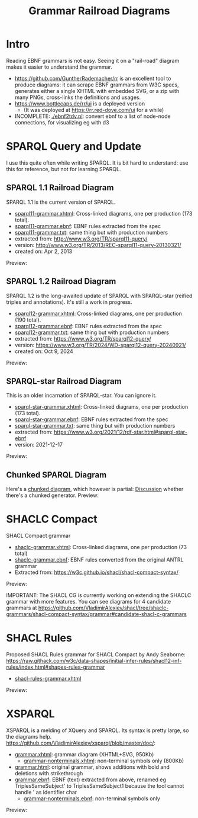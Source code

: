 #+TITLE: Grammar Railroad Diagrams

* Intro
Reading EBNF grammars is not easy. Seeing it on a "rail-road" diagram makes it easier to understand the grammar.
- https://github.com/GuntherRademacher/rr is an excellent tool to produce diagrams:
   it can scrape EBNF grammars from W3C specs, generates either a single XHTML with embedded SVG, or a zip with many PNGs, cross-links the definitions and usages.
- https://www.bottlecaps.de/rr/ui is a deployed version
  - (It was deployed at  https://rr.red-dove.com/ui for a while)

- INCOMPLETE: [[./ebnf2tdv.pl]]: convert ebnf to a list of node-node connections, for visualizing eg with d3

** Table of Contents                                          :TOC:noexport:
:PROPERTIES:
:TOC:      :include all
:END:

:CONTENTS:
- [[#intro][Intro]]
- [[#sparql-query-and-update][SPARQL Query and Update]]
  - [[#sparql-11-railroad-diagram][SPARQL 1.1 Railroad Diagram]]
  - [[#sparql-12-railroad-diagram][SPARQL 1.2 Railroad Diagram]]
  - [[#sparql-star-railroad-diagram][SPARQL-star Railroad Diagram]]
  - [[#chunked-sparql-diagram][Chunked SPARQL Diagram]]
- [[#shaclc-compact][SHACLC Compact]]
- [[#shacl-rules][SHACL Rules]]
- [[#xsparql][XSPARQL]]
:END:

* SPARQL Query and Update
I use this quite often while writing SPARQL.
It is bit hard to understand: use this for reference, but not for learning SPARQL.

** SPARQL 1.1 Railroad Diagram
SPARQL 1.1 is the current version of SPARQL. 
- [[https://raw.githack.com/VladimirAlexiev/grammar-diagrams/master/sparql11-grammar.xhtml][sparql11-grammar.xhtml]]: Cross-linked diagrams, one per production (173 total). 
- [[https://raw.githack.com/VladimirAlexiev/grammar-diagrams/master/sparql11-grammar.ebnf][sparql11-grammar.ebnf]]: EBNF rules extracted from the spec
- [[https://raw.githack.com/VladimirAlexiev/grammar-diagrams/master/sparql11-grammar.txt][sparql11-grammar.txt]]: same thing but with production numbers
- extracted from: http://www.w3.org/TR/sparql11-query/
- version: http://www.w3.org/TR/2013/REC-sparql11-query-20130321/
- created on: Apr 2, 2013

Preview:

[[./SPARQL-diagram-preview.png]]

** SPARQL 1.2 Railroad Diagram
SPARQL 1.2 is the long-awaited update of SPARQL with SPARQL-star (reified triples and annotations).
It's still a work in progress.
- [[https://raw.githack.com/VladimirAlexiev/grammar-diagrams/master/sparql12-grammar.xhtml][sparql12-grammar.xhtml]]: Cross-linked diagrams, one per production (190 total). 
- [[https://raw.githack.com/VladimirAlexiev/grammar-diagrams/master/sparql12-grammar.ebnf][sparql12-grammar.ebnf]]: EBNF rules extracted from the spec
- [[https://raw.githack.com/VladimirAlexiev/grammar-diagrams/master/sparql12-grammar.txt][sparql12-grammar.txt]]: same thing but with production numbers
- extracted from: https://www.w3.org/TR/sparql12-query/
- version: https://www.w3.org/TR/2024/WD-sparql12-query-20240921/
- created on: Oct 9, 2024
Preview:

[[./SPARQL-1.2-diagram-preview.png]]

** SPARQL-star Railroad Diagram
This is an older incarnation of SPARQL-star. You can ignore it.
- [[https://raw.githack.com/VladimirAlexiev/grammar-diagrams/master/sparql-star-grammar.xhtml][sparql-star-grammar.xhtml]]: Cross-linked diagrams, one per production (173 total). 
- [[https://raw.githack.com/VladimirAlexiev/grammar-diagrams/master/sparql-star-grammar.ebnf][sparql-star-grammar.ebnf]]: EBNF rules extracted from the spec
- [[https://raw.githack.com/VladimirAlexiev/grammar-diagrams/master/sparql-star-grammar.txt][sparql-star-grammar.txt]]: same thing but with production numbers
- extracted from: https://www.w3.org/2021/12/rdf-star.html#sparql-star-ebnf
- version: 2021-12-17

Preview:

[[./SPARQL-star-diagram-preview.png]]

** Chunked SPARQL Diagram
Here's a [[http://ontologicalengineering.blogspot.com/2008/12/sparql-railroad-diagram-from-hell.html][chunked diagram]], which however is partial: [[http://stackoverflow.com/questions/15758282/bigger-granularity-railroad-diagram-generator][Discussion]] whether there's a chunked generator.
Preview:

[[http://1.bp.blogspot.com/_5Jqup-kC5TY/SVCGV19T6EI/AAAAAAAAALA/7UW3FznkRHM/s1600/SPARQL.png]]

* SHACLC Compact
SHACL Compact grammar
- [[https://raw.githack.com/VladimirAlexiev/grammar-diagrams/master/shaclc-grammar.xhtml][shaclc-grammar.xhtml]]: Cross-linked diagrams, one per production (73 total)
- [[https://raw.githack.com/VladimirAlexiev/grammar-diagrams/master/shaclc-grammar.ebnf][shaclc-grammar.ebnf]]: EBNF rules converted from the original ANTRL grammar
- Extracted from: https://w3c.github.io/shacl/shacl-compact-syntax/ 

Preview:

[[./SHACLC-diagram-preview.png]]

IMPORTANT:
The SHACL CG is currently working on extending the SHACLC grammar with more features.
You can see diagrams for 4 candidate grammars at https://github.com/VladimirAlexiev/shacl/tree/shaclc-grammars/shacl-compact-syntax/grammar#candidate-shacl-c-grammars

* SHACL Rules
Proposed SHACL Rules grammar for SHACL Compact by Andy Seaborne:
https://raw.githack.com/w3c/data-shapes/initial-infer-rules/shacl12-inf-rules/index.html#shapes-rules-grammar

- [[https://raw.githack.com/VladimirAlexiev/grammar-diagrams/master/shacl-rules-grammar.xhtml][shacl-rules-grammar.xhtml]]

Preview:

[[./shacl-rules-preview.png]]

* XSPARQL
XSPARQL is a melding of XQuery and SPARQL. 
Its syntax is pretty large, so the diagrams help. 
https://github.com/VladimirAlexiev/xsparql/blob/master/doc/:
- [[https://raw.githack.com/VladimirAlexiev/xsparql/master/doc/grammar.xhtml][grammar.xhtml]]: grammar diagram (XHTML+SVG, 950Kb)
  - [[https://raw.githack.com/VladimirAlexiev/xsparql/master/doc/grammar-nonterminals.xhtml][grammar-nonterminals.xhtml]]: non-terminal symbols only (800Kb)
- [[https://raw.githack.com/VladimirAlexiev/xsparql/master/doc/grammar.html][grammar.html]]: original grammar, shows additions with bold and deletions with strikethrough
- [[https://raw.githack.com/VladimirAlexiev/xsparql/master/doc/grammar.ebnf][grammar.ebnf]]: EBNF (text) extracted from above, renamed eg TriplesSameSubject' to TriplesSameSubject1 because the tool cannot handle ' as identifier char
  - [[https://raw.githack.com/VladimirAlexiev/xsparql/master/doc/grammar-nonterminals.ebnf][grammar-nonterminals.ebnf]]: non-terminal symbols only
Preview:

[[./XSPARQL-diagram-preview.png]]
